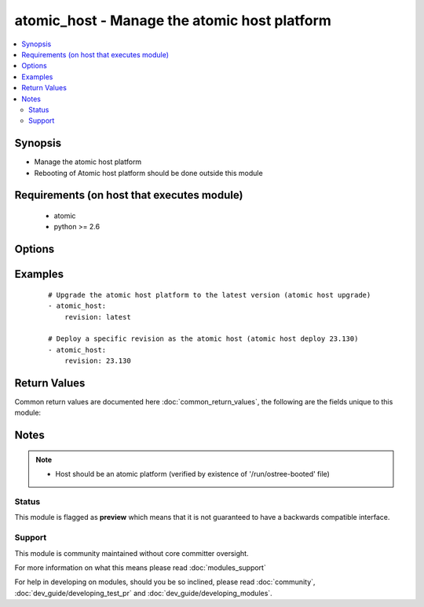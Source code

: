 .. _atomic_host:


atomic_host - Manage the atomic host platform
+++++++++++++++++++++++++++++++++++++++++++++

.. versionadded:: 2.2


.. contents::
   :local:
   :depth: 2


Synopsis
--------

* Manage the atomic host platform
* Rebooting of Atomic host platform should be done outside this module


Requirements (on host that executes module)
-------------------------------------------

  * atomic
  * python >= 2.6


Options
-------

.. raw:: html

    <table border=1 cellpadding=4>
    <tr>
    <th class="head">parameter</th>
    <th class="head">required</th>
    <th class="head">default</th>
    <th class="head">choices</th>
    <th class="head">comments</th>
    </tr>
                <tr><td>revision<br/><div style="font-size: small;"></div></td>
    <td>no</td>
    <td>latest</td>
        <td></td>
        <td><div>The version number of the atomic host to be deployed. Providing <code>latest</code> will upgrade to the latest available version.</div></br>
    <div style="font-size: small;">aliases: version<div>        </td></tr>
        </table>
    </br>



Examples
--------

 ::

    
    # Upgrade the atomic host platform to the latest version (atomic host upgrade)
    - atomic_host:
        revision: latest
    
    # Deploy a specific revision as the atomic host (atomic host deploy 23.130)
    - atomic_host:
        revision: 23.130

Return Values
-------------

Common return values are documented here :doc:`common_return_values`, the following are the fields unique to this module:

.. raw:: html

    <table border=1 cellpadding=4>
    <tr>
    <th class="head">name</th>
    <th class="head">description</th>
    <th class="head">returned</th>
    <th class="head">type</th>
    <th class="head">sample</th>
    </tr>

        <tr>
        <td> msg </td>
        <td> The command standard output </td>
        <td align=center> always </td>
        <td align=center> string </td>
        <td align=center> Already on latest </td>
    </tr>
        
    </table>
    </br></br>

Notes
-----

.. note::
    - Host should be an atomic platform (verified by existence of '/run/ostree-booted' file)



Status
~~~~~~

This module is flagged as **preview** which means that it is not guaranteed to have a backwards compatible interface.


Support
~~~~~~~

This module is community maintained without core committer oversight.

For more information on what this means please read :doc:`modules_support`


For help in developing on modules, should you be so inclined, please read :doc:`community`, :doc:`dev_guide/developing_test_pr` and :doc:`dev_guide/developing_modules`.
